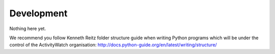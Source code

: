 Development
===========

Nothing here yet.


We recommend you follow Kenneth Reitz folder structure guide when writing Python programs which will be under the control of the ActivityWatch organisation: http://docs.python-guide.org/en/latest/writing/structure/

